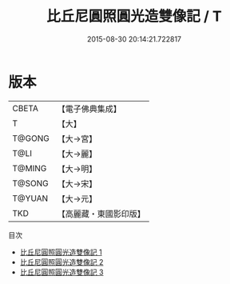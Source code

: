#+TITLE: 比丘尼圓照圓光造雙像記 / T

#+DATE: 2015-08-30 20:14:21.722817
* 版本
 |     CBETA|【電子佛典集成】|
 |         T|【大】     |
 |    T@GONG|【大→宮】   |
 |      T@LI|【大→麗】   |
 |    T@MING|【大→明】   |
 |    T@SONG|【大→宋】   |
 |    T@YUAN|【大→元】   |
 |       TKD|【高麗藏・東國影印版】|
目次
 - [[file:KR6i0261_001.txt][比丘尼圓照圓光造雙像記 1]]
 - [[file:KR6i0261_002.txt][比丘尼圓照圓光造雙像記 2]]
 - [[file:KR6i0261_003.txt][比丘尼圓照圓光造雙像記 3]]
